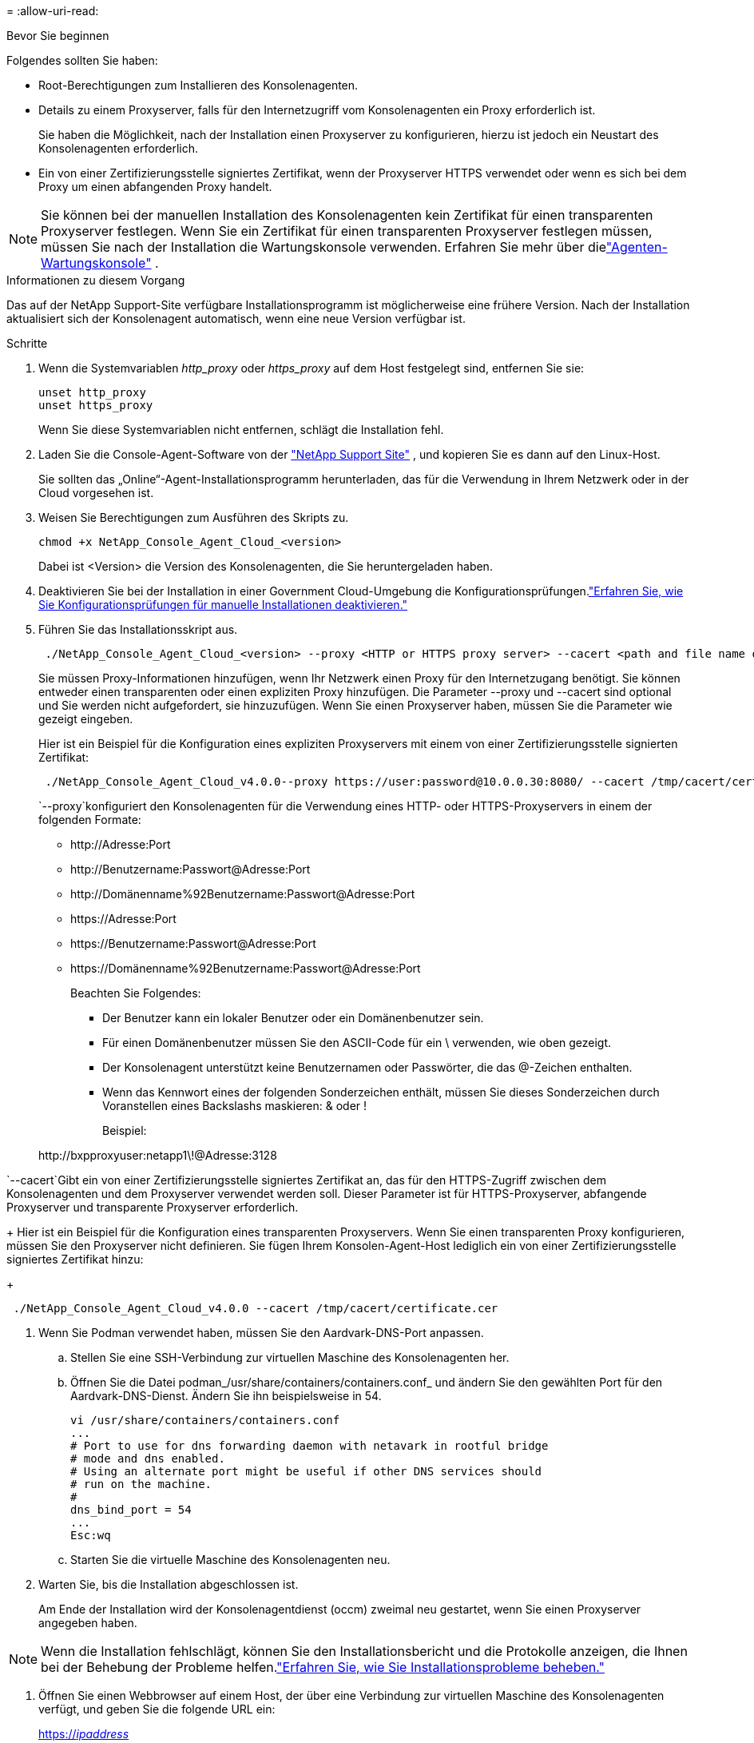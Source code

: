 = 
:allow-uri-read: 


.Bevor Sie beginnen
Folgendes sollten Sie haben:

* Root-Berechtigungen zum Installieren des Konsolenagenten.
* Details zu einem Proxyserver, falls für den Internetzugriff vom Konsolenagenten ein Proxy erforderlich ist.
+
Sie haben die Möglichkeit, nach der Installation einen Proxyserver zu konfigurieren, hierzu ist jedoch ein Neustart des Konsolenagenten erforderlich.

* Ein von einer Zertifizierungsstelle signiertes Zertifikat, wenn der Proxyserver HTTPS verwendet oder wenn es sich bei dem Proxy um einen abfangenden Proxy handelt.



NOTE: Sie können bei der manuellen Installation des Konsolenagenten kein Zertifikat für einen transparenten Proxyserver festlegen.  Wenn Sie ein Zertifikat für einen transparenten Proxyserver festlegen müssen, müssen Sie nach der Installation die Wartungskonsole verwenden. Erfahren Sie mehr über dielink:reference-agent-maint-console.html["Agenten-Wartungskonsole"] .

.Informationen zu diesem Vorgang
Das auf der NetApp Support-Site verfügbare Installationsprogramm ist möglicherweise eine frühere Version.  Nach der Installation aktualisiert sich der Konsolenagent automatisch, wenn eine neue Version verfügbar ist.

.Schritte
. Wenn die Systemvariablen _http_proxy_ oder _https_proxy_ auf dem Host festgelegt sind, entfernen Sie sie:
+
[source, cli]
----
unset http_proxy
unset https_proxy
----
+
Wenn Sie diese Systemvariablen nicht entfernen, schlägt die Installation fehl.

. Laden Sie die Console-Agent-Software von der https://mysupport.netapp.com/site/products/all/details/cloud-manager/downloads-tab["NetApp Support Site"^] , und kopieren Sie es dann auf den Linux-Host.
+
Sie sollten das „Online“-Agent-Installationsprogramm herunterladen, das für die Verwendung in Ihrem Netzwerk oder in der Cloud vorgesehen ist.

. Weisen Sie Berechtigungen zum Ausführen des Skripts zu.
+
[source, cli]
----
chmod +x NetApp_Console_Agent_Cloud_<version>
----
+
Dabei ist <Version> die Version des Konsolenagenten, die Sie heruntergeladen haben.

. Deaktivieren Sie bei der Installation in einer Government Cloud-Umgebung die Konfigurationsprüfungen.link:task-troubleshoot-agent.html#disable-config-check["Erfahren Sie, wie Sie Konfigurationsprüfungen für manuelle Installationen deaktivieren."]
. Führen Sie das Installationsskript aus.
+
[source, cli]
----
 ./NetApp_Console_Agent_Cloud_<version> --proxy <HTTP or HTTPS proxy server> --cacert <path and file name of a CA-signed certificate>
----
+
Sie müssen Proxy-Informationen hinzufügen, wenn Ihr Netzwerk einen Proxy für den Internetzugang benötigt.  Sie können entweder einen transparenten oder einen expliziten Proxy hinzufügen.  Die Parameter --proxy und --cacert sind optional und Sie werden nicht aufgefordert, sie hinzuzufügen.  Wenn Sie einen Proxyserver haben, müssen Sie die Parameter wie gezeigt eingeben.

+
Hier ist ein Beispiel für die Konfiguration eines expliziten Proxyservers mit einem von einer Zertifizierungsstelle signierten Zertifikat:

+
[source, cli]
----
 ./NetApp_Console_Agent_Cloud_v4.0.0--proxy https://user:password@10.0.0.30:8080/ --cacert /tmp/cacert/certificate.cer
----
+
`--proxy`konfiguriert den Konsolenagenten für die Verwendung eines HTTP- oder HTTPS-Proxyservers in einem der folgenden Formate:

+
** \http://Adresse:Port
** \http://Benutzername:Passwort@Adresse:Port
** \http://Domänenname%92Benutzername:Passwort@Adresse:Port
** \https://Adresse:Port
** \https://Benutzername:Passwort@Adresse:Port
** \https://Domänenname%92Benutzername:Passwort@Adresse:Port
+
Beachten Sie Folgendes:

+
*** Der Benutzer kann ein lokaler Benutzer oder ein Domänenbenutzer sein.
*** Für einen Domänenbenutzer müssen Sie den ASCII-Code für ein \ verwenden, wie oben gezeigt.
*** Der Konsolenagent unterstützt keine Benutzernamen oder Passwörter, die das @-Zeichen enthalten.
*** Wenn das Kennwort eines der folgenden Sonderzeichen enthält, müssen Sie dieses Sonderzeichen durch Voranstellen eines Backslashs maskieren: & oder !
+
Beispiel:

+
\http://bxpproxyuser:netapp1\!@Adresse:3128







`--cacert`Gibt ein von einer Zertifizierungsstelle signiertes Zertifikat an, das für den HTTPS-Zugriff zwischen dem Konsolenagenten und dem Proxyserver verwendet werden soll.  Dieser Parameter ist für HTTPS-Proxyserver, abfangende Proxyserver und transparente Proxyserver erforderlich.

+ Hier ist ein Beispiel für die Konfiguration eines transparenten Proxyservers.  Wenn Sie einen transparenten Proxy konfigurieren, müssen Sie den Proxyserver nicht definieren.  Sie fügen Ihrem Konsolen-Agent-Host lediglich ein von einer Zertifizierungsstelle signiertes Zertifikat hinzu:

+

[source, cli]
----
 ./NetApp_Console_Agent_Cloud_v4.0.0 --cacert /tmp/cacert/certificate.cer
----
. Wenn Sie Podman verwendet haben, müssen Sie den Aardvark-DNS-Port anpassen.
+
.. Stellen Sie eine SSH-Verbindung zur virtuellen Maschine des Konsolenagenten her.
.. Öffnen Sie die Datei podman_/usr/share/containers/containers.conf_ und ändern Sie den gewählten Port für den Aardvark-DNS-Dienst.  Ändern Sie ihn beispielsweise in 54.
+
[source, cli]
----
vi /usr/share/containers/containers.conf
...
# Port to use for dns forwarding daemon with netavark in rootful bridge
# mode and dns enabled.
# Using an alternate port might be useful if other DNS services should
# run on the machine.
#
dns_bind_port = 54
...
Esc:wq
----
.. Starten Sie die virtuelle Maschine des Konsolenagenten neu.




. Warten Sie, bis die Installation abgeschlossen ist.
+
Am Ende der Installation wird der Konsolenagentdienst (occm) zweimal neu gestartet, wenn Sie einen Proxyserver angegeben haben.




NOTE: Wenn die Installation fehlschlägt, können Sie den Installationsbericht und die Protokolle anzeigen, die Ihnen bei der Behebung der Probleme helfen.link:task-troubleshoot-agent.html#troubleshoot-installation["Erfahren Sie, wie Sie Installationsprobleme beheben."]

. Öffnen Sie einen Webbrowser auf einem Host, der über eine Verbindung zur virtuellen Maschine des Konsolenagenten verfügt, und geben Sie die folgende URL ein:
+
https://_ipaddress_[]

. Richten Sie nach der Anmeldung den Konsolenagenten ein:
+
.. Geben Sie die Organisation an, die mit dem Konsolenagenten verknüpft werden soll.
.. Geben Sie einen Namen für das System ein.
.. Lassen Sie unter *Arbeiten Sie in einer sicheren Umgebung?* den eingeschränkten Modus deaktiviert.
+
Sie sollten den eingeschränkten Modus deaktiviert lassen, da diese Schritte die Verwendung der Konsole im Standardmodus beschreiben.  Sie sollten den eingeschränkten Modus nur aktivieren, wenn Sie über eine sichere Umgebung verfügen und dieses Konto von den Backend-Diensten trennen möchten.  Wenn das der Fall ist,link:task-quick-start-restricted-mode.html["Befolgen Sie die Schritte, um mit der NetApp Console im eingeschränkten Modus zu beginnen"] .

.. Wählen Sie *Los geht's*.



